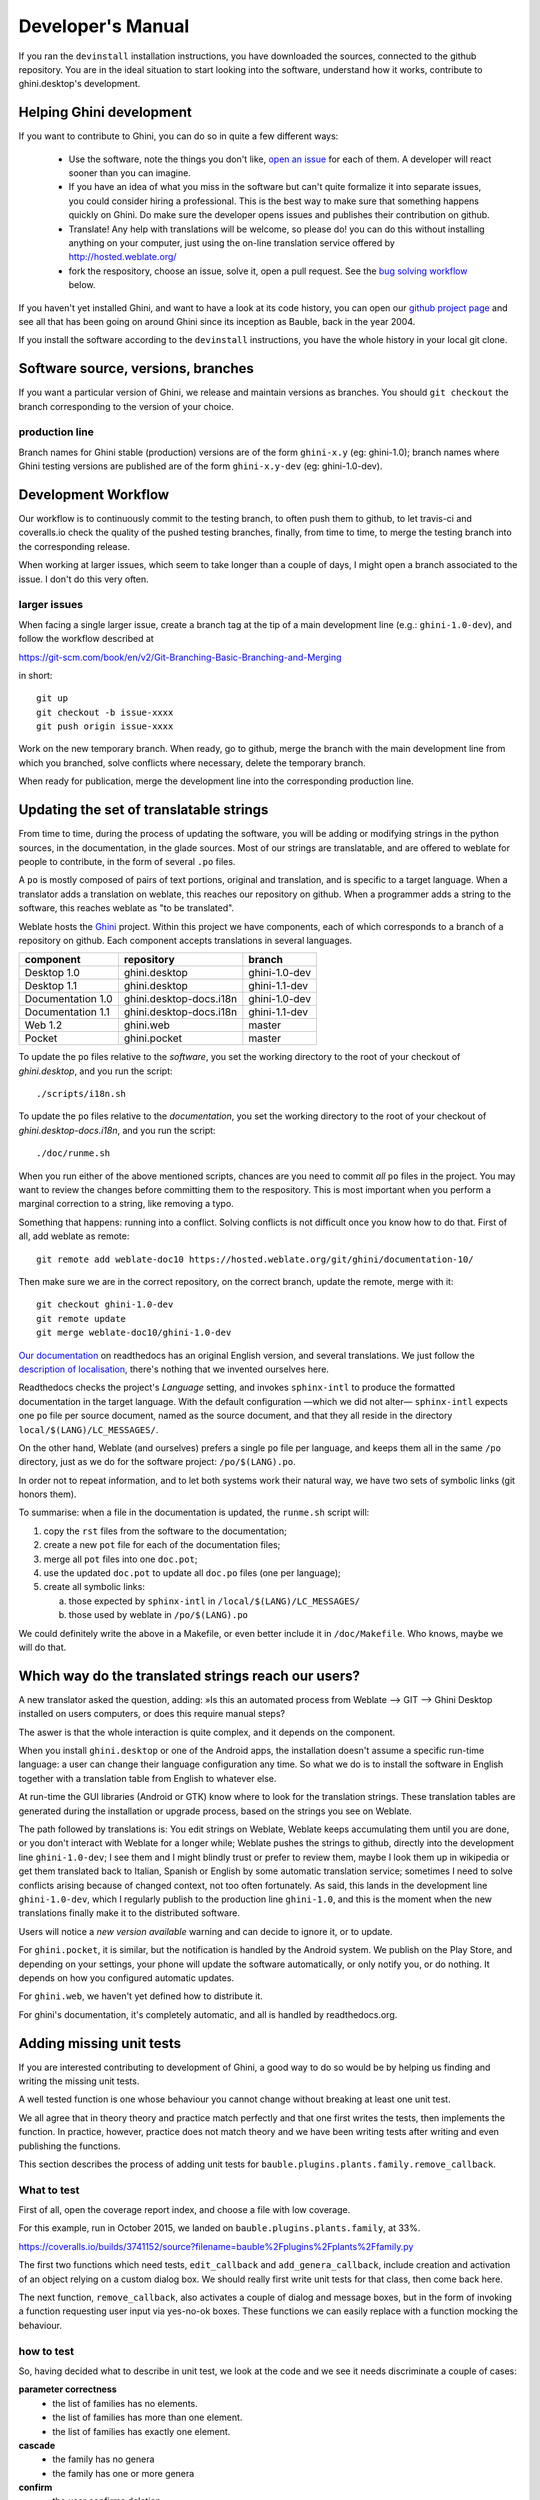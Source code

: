 Developer's Manual
========================

If you ran the ``devinstall`` installation instructions, you have downloaded
the sources, connected to the github repository.  You are in the ideal
situation to start looking into the software, understand how it works,
contribute to ghini.desktop's development.

Helping Ghini development
--------------------------

If you want to contribute to Ghini, you can do so in quite a few different ways:

 * Use the software, note the things you don't like, `open an issue
   <http://github.com/Ghini/ghini.desktop/issues/new>`_ for each of them. A
   developer will react sooner than you can imagine.
 * If you have an idea of what you miss in the software but can't quite
   formalize it into separate issues, you could consider hiring a
   professional. This is the best way to make sure that something happens
   quickly on Ghini. Do make sure the developer opens issues and publishes
   their contribution on github.
 * Translate! Any help with translations will be welcome, so please do! you
   can do this without installing anything on your computer, just using the
   on-line translation service offered by http://hosted.weblate.org/
 * fork the respository, choose an issue, solve it, open a pull request. See
   the `bug solving workflow`_ below.

If you haven't yet installed Ghini, and want to have a look at its code
history, you can open our `github project page
<http://github.com/Ghini/ghini.desktop>`_ and see all that has been going on
around Ghini since its inception as Bauble, back in the year 2004.

If you install the software according to the ``devinstall`` instructions,
you have the whole history in your local git clone.

Software source, versions, branches
-------------------------------------------------------------

If you want a particular version of Ghini, we release and maintain versions
as branches. You should ``git checkout`` the branch corresponding to the
version of your choice.

production line
^^^^^^^^^^^^^^^^^^^^^^^^^^^^^^^^^^^^^^^^^^^^^^^^^^

Branch names for Ghini stable (production) versions are of the form
``ghini-x.y`` (eg: ghini-1.0); branch names where Ghini testing versions are
published are of the form ``ghini-x.y-dev`` (eg: ghini-1.0-dev).

Development Workflow
-------------------------------------------------------------

Our workflow is to continuously commit to the testing branch, to often push
them to github, to let travis-ci and coveralls.io check the quality of the
pushed testing branches, finally, from time to time, to merge the testing
branch into the corresponding release.

When working at larger issues, which seem to take longer than a couple of
days, I might open a branch associated to the issue. I don't do this very
often.

larger issues
^^^^^^^^^^^^^^^^^^^^^^^^^^^^^^^^^^^^^^^^^^^^^^^^^^

When facing a single larger issue, create a branch tag at the tip of a main
development line (e.g.: ``ghini-1.0-dev``), and follow the workflow
described at

https://git-scm.com/book/en/v2/Git-Branching-Basic-Branching-and-Merging

in short::

    git up
    git checkout -b issue-xxxx
    git push origin issue-xxxx

Work on the new temporary branch. When ready, go to github, merge the branch
with the main development line from which you branched, solve conflicts
where necessary, delete the temporary branch.

When ready for publication, merge the development line into the
corresponding production line.

Updating the set of translatable strings
-------------------------------------------------------------

From time to time, during the process of updating the software, you will be
adding or modifying strings in the python sources, in the documentation, in
the glade sources. Most of our strings are translatable, and are offered to
weblate for people to contribute, in the form of several ``.po`` files.

A ``po`` is mostly composed of pairs of text portions, original and
translation, and is specific to a target language. When a translator adds a
translation on weblate, this reaches our repository on github. When a
programmer adds a string to the software, this reaches weblate as "to be
translated".

Weblate hosts the `Ghini <https://hosted.weblate.org/projects/ghini/>`_
project. Within this project we have components, each of which corresponds
to a branch of a repository on github. Each component accepts translations
in several languages.

================== =========================== ==================
component          repository                  branch
================== =========================== ==================
Desktop 1.0        ghini.desktop               ghini-1.0-dev
Desktop 1.1        ghini.desktop               ghini-1.1-dev
Documentation 1.0  ghini.desktop-docs.i18n     ghini-1.0-dev
Documentation 1.1  ghini.desktop-docs.i18n     ghini-1.1-dev
Web 1.2            ghini.web                   master
Pocket             ghini.pocket                master
================== =========================== ==================

To update the ``po`` files relative to the *software*, you set the working
directory to the root of your checkout of *ghini.desktop*, and you run the
script::

  ./scripts/i18n.sh

To update the ``po`` files relative to the *documentation*, you set the
working directory to the root of your checkout of *ghini.desktop-docs.i18n*,
and you run the script::

  ./doc/runme.sh

When you run either of the above mentioned scripts, chances are you need to
commit *all* ``po`` files in the project. You may want to review the changes
before committing them to the respository. This is most important when you
perform a marginal correction to a string, like removing a typo.

Something that happens: running into a conflict. Solving conflicts is not
difficult once you know how to do that. First of all, add weblate as remote::

  git remote add weblate-doc10 https://hosted.weblate.org/git/ghini/documentation-10/

Then make sure we are in the correct repository, on the correct branch,
update the remote, merge with it::

  git checkout ghini-1.0-dev
  git remote update
  git merge weblate-doc10/ghini-1.0-dev

`Our documentation <https://readthedocs.org/projects/ghini/>`_ on
readthedocs has an original English version, and several translations. We
just follow the `description of localisation
<http://docs.readthedocs.io/en/latest/localization.html>`_, there's nothing
that we invented ourselves here.

Readthedocs checks the project's *Language* setting, and invokes
``sphinx-intl`` to produce the formatted documentation in the target
language. With the default configuration —which we did not alter—
``sphinx-intl`` expects one ``po`` file per source document, named as the
source document, and that they all reside in the directory
``local/$(LANG)/LC_MESSAGES/``.

On the other hand, Weblate (and ourselves) prefers a single ``po`` file per
language, and keeps them all in the same ``/po`` directory, just as we do
for the software project: ``/po/$(LANG).po``.

In order not to repeat information, and to let both systems work their
natural way, we have two sets of symbolic links (git honors them).

To summarise: when a file in the documentation is updated, the ``runme.sh``
script will:

1. copy the ``rst`` files from the software to the documentation;
2. create a new ``pot`` file for each of the documentation files;
3. merge all ``pot`` files into one ``doc.pot``;
4. use the updated ``doc.pot`` to update all ``doc.po`` files (one per language);
5. create all symbolic links:
      
   a. those expected by ``sphinx-intl`` in ``/local/$(LANG)/LC_MESSAGES/``
   b. those used by weblate in ``/po/$(LANG).po``

We could definitely write the above in a Makefile, or even better include it
in ``/doc/Makefile``. Who knows, maybe we will do that.

Which way do the translated strings reach our users?
-------------------------------------------------------

A new translator asked the question, adding: »Is this an automated process
from Weblate --> GIT --> Ghini Desktop installed on users computers, or does
this require manual steps?

The aswer is that the whole interaction is quite complex, and it depends on
the component.

When you install ``ghini.desktop`` or one of the Android apps, the
installation doesn't assume a specific run-time language: a user can change
their language configuration any time.  So what we do is to install the
software in English together with a translation table from English to
whatever else.

At run-time the GUI libraries (Android or GTK) know where to look for the
translation strings.  These translation tables are generated during the
installation or upgrade process, based on the strings you see on Weblate.

The path followed by translations is: You edit strings on Weblate, Weblate
keeps accumulating them until you are done, or you don't interact with
Weblate for a longer while; Weblate pushes the strings to github, directly
into the development line ``ghini-1.0-dev``; I see them and I might blindly
trust or prefer to review them, maybe I look them up in wikipedia or get
them translated back to Italian, Spanish or English by some automatic
translation service; sometimes I need to solve conflicts arising because of
changed context, not too often fortunately.  As said, this lands in the
development line ``ghini-1.0-dev``, which I regularly publish to the
production line ``ghini-1.0``, and this is the moment when the new
translations finally make it to the distributed software.

Users will notice a *new version available* warning and can decide to ignore
it, or to update.

For ``ghini.pocket``, it is similar, but the notification is handled by the
Android system.  We publish on the Play Store, and depending on your
settings, your phone will update the software automatically, or only notify
you, or do nothing.  It depends on how you configured automatic updates.

For ``ghini.web``, we haven't yet defined how to distribute it.

For ghini's documentation, it's completely automatic, and all is handled by
readthedocs.org.


Adding missing unit tests
-------------------------------------------------------------

If you are interested contributing to development of Ghini, a good way to
do so would be by helping us finding and writing the missing unit tests.

A well tested function is one whose behaviour you cannot change without
breaking at least one unit test.

We all agree that in theory theory and practice match perfectly and that one
first writes the tests, then implements the function. In practice, however,
practice does not match theory and we have been writing tests after writing
and even publishing the functions.

This section describes the process of adding unit tests for
``bauble.plugins.plants.family.remove_callback``.

What to test
^^^^^^^^^^^^^^^^^^^^^^^^^^^^^^^^^^^^^^^^^^^^^^^^^^

First of all, open the coverage report index, and choose a file with low
coverage.

For this example, run in October 2015, we landed on
``bauble.plugins.plants.family``, at 33%.

https://coveralls.io/builds/3741152/source?filename=bauble%2Fplugins%2Fplants%2Ffamily.py

The first two functions which need tests, ``edit_callback`` and
``add_genera_callback``, include creation and activation of an object
relying on a custom dialog box. We should really first write unit tests for
that class, then come back here.

The next function, ``remove_callback``, also activates a couple of dialog
and message boxes, but in the form of invoking a function requesting user
input via yes-no-ok boxes. These functions we can easily replace with a
function mocking the behaviour.

how to test
^^^^^^^^^^^^^^^^^^^^^^^^^^^^^^^^^^^^^^^^^^^^^^^^^^

So, having decided what to describe in unit test, we look at the code and we
see it needs discriminate a couple of cases:

**parameter correctness**
  * the list of families has no elements.
  * the list of families has more than one element.
  * the list of families has exactly one element.

**cascade**
  * the family has no genera
  * the family has one or more genera

**confirm**
  * the user confirms deletion
  * the user does not confirm deletion

**deleting**
  * all goes well when deleting the family
  * there is some error while deleting the family

I decide I will only focus on the **cascade** and the **confirm**
aspects. Two binary questions: 4 cases.

where to put the tests
^^^^^^^^^^^^^^^^^^^^^^^^^^^^^^^^^^^^^^^^^^^^^^^^^^

Locate the test script and choose the class where to put the extra unit tests.

https://coveralls.io/builds/3741152/source?filename=bauble%2Fplugins%2Fplants%2Ftest.py#L273

.. admonition:: what about skipped tests
   :class: note

           The ``FamilyTests`` class contains a skipped test, implementing
           it will be quite a bit of work because we need rewrite the
           FamilyEditorPresenter, separate it from the FamilyEditorView and
           reconsider what to do with the FamilyEditor class, which I think
           should be removed and replaced with a single function.

writing the tests
^^^^^^^^^^^^^^^^^^^^^^^^^^^^^^^^^^^^^^^^^^^^^^^^^^

After the last test in the FamilyTests class, I add the four cases I want to
describe, and I make sure they fail, and since I'm lazy, I write the most
compact code I know for generating an error::

        def test_remove_callback_no_genera_no_confirm(self):
            1/0

        def test_remove_callback_no_genera_confirm(self):
            1/0

        def test_remove_callback_with_genera_no_confirm(self):
            1/0

        def test_remove_callback_with_genera_confirm(self):
            1/0

One test, step by step
^^^^^^^^^^^^^^^^^^^^^^^^^^^^^^^^^^^^^^^^^^^^^^^^^^

Let's start with the first test case.

When writing tests, I generally follow the pattern: 

* T₀ (initial condition), 
* action, 
* T₁ (testing the result of the action given the initial conditions)

.. admonition:: what's in a name — unit tests
   :class: note
        
           There's a reason why unit tests are called unit tests. Please
           never test two actions in one test.

So let's describe T₀ for the first test, a database holding a family without
genera::

        def test_remove_callback_no_genera_no_confirm(self):
            f5 = Family(family=u'Arecaceae')
            self.session.add(f5)
            self.session.flush()

We do not want the function being tested to invoke the interactive
``utils.yes_no_dialog`` function, we want ``remove_callback`` to invoke a
non-interactive replacement function. We achieve this simply by making
``utils.yes_no_dialog`` point to a ``lambda`` expression which, like the
original interactive function, accepts one parameter and returns a
boolean. In this case: ``False``::

        def test_remove_callback_no_genera_no_confirm(self):
            # T_0
            f5 = Family(family=u'Arecaceae')
            self.session.add(f5)
            self.session.flush()

            # action
            utils.yes_no_dialog = lambda x: False
            from bauble.plugins.plants.family import remove_callback
            remove_callback(f5)

Next we test the result.

Well, we don't just want to test whether or not the object Arecaceae was
deleted, we also should test the value returned by ``remove_callback``, and
whether ``yes_no_dialog`` and ``message_details_dialog`` were invoked or
not.

A ``lambda`` expression is not enough for this. We do something apparently
more complex, which will make life a lot easier.

Let's first define a rather generic function::

    def mockfunc(msg=None, name=None, caller=None, result=None):
        caller.invoked.append((name, msg))
        return result

and we grab ``partial`` from the ``functools`` standard module, to partially
apply the above ``mockfunc``, leaving only ``msg`` unspecified, and use this
partial application, which is a function accepting one parameter and
returning a value, to replace the two functions in ``utils``. The test
function now looks like this::

    def test_remove_callback_no_genera_no_confirm(self):
        # T_0
        f5 = Family(family=u'Arecaceae')
        self.session.add(f5)
        self.session.flush()
        self.invoked = []

        # action
        utils.yes_no_dialog = partial(
            mockfunc, name='yes_no_dialog', caller=self, result=False)
        utils.message_details_dialog = partial(
            mockfunc, name='message_details_dialog', caller=self)
        from bauble.plugins.plants.family import remove_callback
        result = remove_callback([f5])
        self.session.flush()

The test section checks that ``message_details_dialog`` was not invoked,
that ``yes_no_dialog`` was invoked, with the correct message parameter, that
Arecaceae is still there::

        # effect
        self.assertFalse('message_details_dialog' in
                         [f for (f, m) in self.invoked])
        self.assertTrue(('yes_no_dialog', u'Are you sure you want to '
                         'remove the family <i>Arecaceae</i>?')
                        in self.invoked)
        self.assertEquals(result, None)
        q = self.session.query(Family).filter_by(family=u"Arecaceae")
        matching = q.all()
        self.assertEquals(matching, [f5])

And so on
^^^^^^^^^^^^^^^^^^^^^^^^^^^^^^^^^^^^^^^^^^^^^^^^^^

    `there are two kinds of people, those who complete what they start, and
    so on`

Next test is almost the same, with the difference that the
``utils.yes_no_dialog`` should return ``True`` (this we achieve by
specifying ``result=True`` in the partial application of the generic
``mockfunc``). 

With this action, the value returned by ``remove_callback`` should be
``True``, and there should be no Arecaceae Family in the database any more::

    def test_remove_callback_no_genera_confirm(self):
        # T_0
        f5 = Family(family=u'Arecaceae')
        self.session.add(f5)
        self.session.flush()
        self.invoked = []

        # action
        utils.yes_no_dialog = partial(
            mockfunc, name='yes_no_dialog', caller=self, result=True)
        utils.message_details_dialog = partial(
            mockfunc, name='message_details_dialog', caller=self)
        from bauble.plugins.plants.family import remove_callback
        result = remove_callback([f5])
        self.session.flush()

        # effect
        self.assertFalse('message_details_dialog' in
                         [f for (f, m) in self.invoked])
        self.assertTrue(('yes_no_dialog', u'Are you sure you want to '
                         'remove the family <i>Arecaceae</i>?')
                        in self.invoked)
        self.assertEquals(result, True)
        q = self.session.query(Family).filter_by(family=u"Arecaceae")
        matching = q.all()
        self.assertEquals(matching, [])

have a look at commit 734f5bb9feffc2f4bd22578fcee1802c8682ca83 for the other
two test functions.

Testing logging
^^^^^^^^^^^^^^^^^^^^^^^^^^^^^^^^^^^^^^^^^^^^^^^^^^

Our ``bauble.test.BaubleTestCase`` objects use handlers of the class
``bauble.test.MockLoggingHandler``.  Every time an individual unit test is
started, the ``setUp`` method will create a new ``handler`` and associate it
to the root logger.  The ``tearDown`` method takes care of removing it.

You can check for presence of specific logging messages in
``self.handler.messages``. ``messages`` is a dictionary, initially empty,
with two levels of indexation. First the name of the logger issuing the
logging record, then the name of the level of the logging record. Keys are
created when needed. Values hold lists of messages, formatted according to
whatever formatter you associate to the handler, defaulting to
``logging.Formatter("%(message)s")``.

You can explicitly empty the collected messages by invoking
``self.handler.clear()``.


Putting all together
^^^^^^^^^^^^^^^^^^^^^^^^^^^^^^^^^^^^^^^^^^^^^^^^^^

From time to time you want to activate the test class you're working at::

    nosetests bauble/plugins/plants/test.py:FamilyTests

And at the end of the process you want to update the statistics::

    ./scripts/update-coverage.sh


Structure of user interface
------------------------------------

The user interface is built according to the **Model** — **View** —
**Presenter** architectural pattern.  For much of the interface, **Model**
is a SQLAlchemy database object, but we also have interface elements where
there is no corresponding database model.  In general:

* The **View** is described as part of a **glade** file. This should include
  the signal-callback and ListStore-TreeView associations. Just reuse the
  base class ``GenericEditorView`` defined in ``bauble.editor``. When you
  create your instance of this generic class, pass it the **glade** file
  name and the root widget name, then hand this instance over to the
  **presenter** constructor.

  In the glade file, in the ``action-widgets`` section closing your
  GtkDialog object description, make sure every ``action-widget`` element
  has a valid ``response`` value.  Use `valid GtkResponseType values
  <http://gtk.php.net/manual/en/html/gtk/gtk.enum.responsetype.html>`_, for
  example:

  * GTK_RESPONSE_OK, -5
  * GTK_RESPONSE_CANCEL, -6
  * GTK_RESPONSE_YES, -8
  * GTK_RESPONSE_NO, -9

  There is no easy way to unit test a subclassed view, so please don't
  subclass views, there's really no need to.

  In the glade file, every input widget should define which handler is
  activated on which signal.  The generic Presenter class offers generic
  callbacks which cover the most common cases.

  * GtkEntry (one-line text entry) will handle the ``changed`` signal, with
    either ``on_text_entry_changed`` or ``on_unique_text_entry_changed``.
  * GtkTextView: associate it to a GtkTextBuffer. To handle the ``changed``
    signal on the GtkTextBuffer, we have to define a handler which invokes
    the generic ``on_textbuffer_changed``, the only role for this function
    is to pass our generic handler the name of the model attribute that
    receives the change. This is a workaroud for an `unresolved bug in GTK
    <http://stackoverflow.com/questions/32106765/>`_.
  * GtkComboBox with translated texts can't be easily handled from the glade
    file, so we don't even try.  Use the ``init_translatable_combo`` method
    of the generic ``GenericEditorView`` class, but please invoke it from
    the **presenter**.

* The **Model** is just an object with known attributes. In this
  interaction, the **model** is just a passive data container, it does
  nothing more than to let the **presenter** modify it.

* The subclassed **Presenter** defines and implements:

  * ``widget_to_field_map``, a dictionary associating widget names to name
    of model attributes,
  * ``view_accept_buttons``, the list of widget names which, if
    activated by the user, mean that the view should be closed,
  * all needed callbacks,
  * optionally, it plays the **model** role, too.

  The **presenter** continuously updates the **model** according to changes
  in the **view**. If the **model** corresponds to a database object, the
  **presenter** commits all **model** updates to the database when the
  **view** is closed successfully, or rolls them back if the **view** is
  canceled. (this behaviour is influenced by the parameter ``do_commit``)

  If the **model** is something else, then the **presenter** will do
  something else.

  .. note::
     
     A well behaved **presenter** uses the **view** api to query the values
     inserted by the user or to forcibly set widget statuses. Please do not
     learn from the practice of our misbehaving presenters, some of which
     directly handle fields of ``view.widgets``. By doing so, these
     presenters prevents us from writing unit tests.

The base class for the presenter, ``GenericEditorPresenter`` defined in
``bauble.editor``, implements many useful generic callbacks.  There is a
``MockView`` class, that you can use when writing tests for your presenters.

Examples
^^^^^^^^^^^^^

``Contact`` and ``ContactPresenter`` are implemented following the above
lines.  The view is defined in the ``contact.glade`` file.

A good example of Presenter/View pattern (no model) is given by the
connection manager.

We use the same architectural pattern for non-database interaction, by
setting the presenter also as model. We do this, for example, for the JSON
export dialog box. The following command will give you a list of
``GenericEditorView`` instantiations::

  grep -nHr -e GenericEditorView\( bauble
   
Extending Ghini with Plugins
-----------------------------

Nearly everything about Ghini is extensible through plugins. Plugins
can create tables, define custom searchs, add menu items, create
custom commands and more.

To create a new plugin you must extend the ``bauble.pluginmgr.Plugin``
class.

The ``Tag`` plugin is a good minimal example, even if the ``TagItemGUI``
falls outside the Model-View-Presenter architectural pattern.

Plugins structure
-------------------------------------------------------------

Ghini is a framework for handling collections, and is distributed along
with a set of plugins making Ghini a botanical collection manager. But
Ghini stays a framework and you could in theory remove all plugins we
distribute and write your own, or write your own plugins that extend or
complete the current Ghini behaviour.

Once you have selected and opened a database connection, you land in the
Search window. The Search window is an interaction between two objects:
SearchPresenter (SP) and SearchView (SV).

SV is what you see, SP holds the program status and handles the requests you
express through SV. Handling these requests affect the content of SV and the
program status in SP.

The search results shown in the largest part of SV are rows, objects that
are instances of classes registered in a plugin.

Each of these classes must implement an amount of functions in order to
properly behave within the Ghini framework. The Ghini framework reserves
space to pluggable classes.

SP knows of all registered (plugged in) classes, they are stored in a
dictionary, associating a class to its plugin implementation.  SV has a slot
(a gtk.Box) where you can add elements. At any time, at most only one
element in the slot is visible.

A plugin defines one or more plugin classes. A plugin class plays the role
of a partial presenter (pP - plugin presenter) as it implement the callbacks
needed by the associated partial view fitting in the slot (pV - plugin
view), and the MVP pattern is completed by the parent presenter (SP), again
acting as model. To summarize and complete:

* SP acts as model,
* the pV partial view is defined in a glade file.
* the callbacks implemented by pP are referenced by the glade file.
* a context menu for the SP row,
* a children property.

when you register a plugin class, the SP:

* adds the pV in the slot and makes it non-visible.
* adds an instance of pP in the registered plugin classes.
* tells the pP that the SP is the model.
* connects all callbacks from pV to pP.

when an element in pV triggers an action in pP, the pP can forward the
action to SP and can request SP that it updates the model and refreshes the
view.

When the user selects a row in SP, SP hides everything in the pluggable slot
and shows only the single pV relative to the type of the selected row, and
asks the pP to refresh the pV with whatever is relative to the selected row.

Apart from setting the visibility of the various pV, nothing needs be
disabled nor removed: an invisible pV cannot trigger events!

bug solving workflow
--------------------

normal development workflow
^^^^^^^^^^^^^^^^^^^^^^^^^^^^^^

* while using the software, you notice a problem, or you get an idea of
  something that could be better, you think about it good enough in order to
  have a very clear idea of what it really is, that you noticed. you open an
  issue and describe the problem. someone might react with hints.
* you open the issues site and choose one you want to tackle.
* assign the issue to yourself, this way you are informing the world that
  you have the intention to work at it. someone might react with hints.
* optionally fork the repository in your account and preferably create a
  branch, clearly associated to the issue.
* write unit tests and commit them to your branch (please do not push
  failing unit tests to github, run ``nosetests`` locally first).
* write more unit tests (ideally, the tests form the complete description of
  the feature you are adding or correcting).
* make sure the feature you are adding or correcting is really completely
  described by the unit tests you wrote.
* make sure your unit tests are atomic, that is, that you test variations on
  changes along one single variable. do not give complex input to unit
  tests or tests that do not fit on one screen (25 lines of code).
* write the code that makes your tests succeed.
* update the i18n files (run ``./scripts/i18n.sh``).
* whenever possible, translate the new strings you put in code or glade
  files.
* when you change strings, please make sure that old translations get re-used.
* commit your changes.
* push to github.
* open a pull request.

publishing to production
^^^^^^^^^^^^^^^^^^^^^^^^^^^^^^^^^

please use the ``publish.sh`` script, in the ``scritps`` directory.  This
one takes care of every single step, and produces recognizable commit
comments, it publishes the release on pypi, and in perspective it will
contain all steps for producing a ``deb`` file, and a windows executable.

you can also do this by hand:

* open the pull request page using as base a production line ``ghini-x.y``,
  compared to ``ghini-x.y-dev``.
* make sure a ``bump`` commit is included in the differences.
* it should be possible to automatically merge the branches.
* create the new pull request, call it as “publish to the production line”.
* you possibly need wait for travis-ci to perform the checks.
* merge the changes.

don't forget to tell the world about the new release: on `facebook
<https://www.facebook.com/bauble.thesoftware/>`_, the `google group
<https://groups.google.com/forum/#!forum/bauble>`_, in any relevant linkedin
group, and on `our web page <http://ghini.github.io/>`_.

your own fork
^^^^^^^^^^^^^^^^^^^^^^^^^^^^^^^^^^^^^^^^^^^^^^^^^^

If you want to keep your own fork of the project, keep in mind this is full
force work in progress, so staying up to date will require some effort from
your side.

The best way to keep your own fork is to focus on some specific issue, work
relatively quickly, often open pull requests for your work, make sure that
you get it accepted.  Just follow Ghini's coding style, write unit tests,
concise and abundant, and there should be no problem in having your work
included in Ghini's upstream.

If your fork got out of sync with Ghini's upstream: read, understand, follow
the github guides `configuring a remote for a fork
<https://help.github.com/articles/configuring-a-remote-for-a-fork/>`_ and
`syncing a fork <https://help.github.com/articles/syncing-a-fork/>`_.

closing step
^^^^^^^^^^^^^^^^^^^^^^^^^^^^

* review this workflow. consider this as a guideline, to yourself and to
  your colleagues. please help make it better and matching the practice.


Distributing ghini.desktop
----------------------------

Python Package Index - PyPI
^^^^^^^^^^^^^^^^^^^^^^^^^^^^^^^^

This is not much mentioned, but we keep ghini.desktop on the Python Package
Index, so you could install it by no more than::

  pip install ghini.desktop

There are a couple packages that can't be installed with ``pip``, but
otherwise that's really all you need to type, and it's platform independent.

Publishing on PyPI is a standard ``setup`` command::

  python setup.py sdist --formats zip upload -r pypi


Windows
^^^^^^^^^^^^^^^

For building a Windows installer or executable you need a running Windows
system.  The methods described here has been used successfully on Windows 7, 8
and 10.  Windows Vista should also work but has not been tested.

If you are on GNU/Linux, or on OSX, you are not interested in the remainder of
this section.  None of Ghini's contributors knows how to produce a Windows
installer without having a Windows system.

The goal of the present instructions is to help you produce a Windows installer,
that is a single executable that you can run on any Windows workstation and that
will install a specific version of ghini.desktop.  This is achieved with the
NSIS script-driven installer authoring tool.

As a side product of the installer production, you will have a massive but
relocatable directory, which you can copy to a USB drive and which will let you
use the software without needing an installation.

The files and directories relevant to this section:

- ``scripts/build-win.bat`` — the single batch script to run.
- ``setup.py`` — implements the NSIS and py2exe commands.
- ``scripts/build-multiuser.nsi`` — the nsis script, used by the above.
- ``nsis/`` — contains redistributable NSIS files, put here for conveniency.
- ``ghini-runtime/`` — built by ``py2exe``, used by ``nsis``.
- ``dist/`` — receives the executable installation file.

Most steps are automated in the ``build-win.bat`` script.  Installation of a few
tools needs to be done manually:

#. Download and install Git, Python 2.7 and PyGTK.

   This is outlined in the ``devinstall``-based :ref:`installation`
   instructions.

#. Download and install `NSIS v3 <http://nsis.sourceforge.net/Download>`_.

#. A **reboot** is recommended.

#. Clone the ghini.desktop repository.

   Use your own fork if you plan contributing patches, or the organization's
   repository ``https://github.com/Ghini/ghini.desktop.git`` if you only wish to
   follow development.

   Clone the repository from GitHub to wherever you want to keep it, and checkout
   a branch.  Replace ``<path-to-keep-ghini>`` with the path of your choice,
   e.g. ``Local\github\Ghini\``. Production branch ``ghini-1.0`` is recommended
   as used in the example.

   To do this, open a command prompt and type these commands::

      cd <path-to-keep-ghini>
      git clone <ghini.desktop repository URL>
      cd ghini.desktop
      git checkout ghini-1.0

The result of the above is a complete development environment, on Windows, with
NSIS.  Use it to follow development, or to propose your pull requests, and to
build Windows installers.

All subsequent steps are automated in the ``scripts\build_win.bat`` script.  Run
it, and after a couple of minutes you should have a new
``dist\ghini.desktop-<version>-setup.exe`` file, and a working, complete
relocatable directory named ``ghini-runtime``.

Read the rest if you need details about the way the script works.

.. admonition:: The ``build_win.bat`` script
   :class: toggle

      A batch file is available that can complete the last few steps.  To use 
      it use this command::

         scripts\build_win.bat

      ``build_win.bat`` accepts 2 arguments:

      #. ``/e`` — executable only.

         Produce an executable only, skipping the extra step of building an
         installer, and will copy ``win_gtk.bat`` into place.

      #. ``venv_path`` — A path to the location for the virtual environment to use.

         Defaults to ``"%HOMEDRIVE%%HOMEPATH%"\.virtualenvs\%CHECKOUT%-exe``,
         where ``CHECKOUT`` corresponds to the name of the branch you checked
         out.

      If you want to produce an executable only and use a virtual
      environment in a folder beside where you have ghini.desktop, you could
      execute ``scripts\build_win.bat /e ..\ghi2exe``
         

.. admonition:: py2exe will not work with eggs
   :class: toggle

      Building a Windows executable with py2exe requires packages **not** be 
      installed as eggs.  There are several methods to accomplish this, including:

      - Install using ``pip``.  The easiest method is to install into a virtual 
        environment that doesn't currently have any modules installed as eggs 
        using ``pip install .`` as described below.  If you do wish to install over 
        the top of an install with eggs (e.g. the environment created by 
        ``devinstall.bat``) you can try ``pip install -I .`` but your mileage 
        may vary. 

      - By adding::

          [easy_install]
          zip_ok = False

        to setup.cfg (or similarly ``zip_safe = False`` to ``setuptools.setup()`` 
        in ``setup.py``) you can use ``python setup.py install`` but you will need 
        to download and install `Microsoft Visual C++ Compiler for Python 2.7 
        <http://aka.ms/vcpython27>`_ to get any of the C extensions and will need 
        a fresh virtual environment with no dependent packages installed as eggs.

      The included ``build-win`` script uses the ``pip`` method.

.. admonition:: installing virtualenv and working with environments
   :class: toggle

      Install virtualenv, create a virtual environment and activate it.

      With only Python 2.7 on your system (where ``<path-to-venv>`` is the
      path to where you wish to keep the virtual environment) use::

         pip install virtualenv
         virtualenv --system-site-packages <path-to-venv>
         call <path-to-venv>\Scripts\activate.bat

      On systems where Python 3 is also installed you may need to either call pip 
      and virtualenv with absolute paths, e.g. ``C:\Python27\Scripts\pip`` or use 
      the Python launcher e.g. ``py -2.7 -m pip`` (run ``python --version`` first 
      to check.  If you get anything other than version 2.7 you'll need to use one 
      of these methods.)

.. admonition:: Populate the virtual environment
   :class: toggle

      Install dependencies and ghini.desktop into the virtual environment::

         pip install psycopg2 Pygments py2exe_py2
         pip install .

.. admonition:: Compile for Windows
   :class: toggle

      Build the executable::

         python setup.py py2exe

      The ``ghini-runtime`` folder will now contain a full working copy of the
      software in a frozen, self contained state.

      This folder is what is packaged by NSIS.

      This same folder can also be transferred however you like and will work in
      place.  (e.g. placed on a USB flash drive for demonstration purposes or
      copied manually to ``C:\Program Files`` with a shortcut created on the
      desktop).  To start ghini.desktop double click ``ghini.exe`` in explorer
      (or create a shortcut to it).


.. admonition:: Fixing paths to GTK components.
   :class: toggle

      If you run the relocatable compiled program, unpackaged, you might
      occasionally have trouble with the GUI not displaying correctly.

      Should this happen, you need to set up paths to the GTK components
      correctly.  You can do this by running the ``win_gtk.bat``, from the
      ``ghini-runtime`` folder.

      You will only need to run this once each time the location of the folder
      changes.  Thereafter ``ghini.exe`` will run as expected.


.. admonition:: Finally, invoke NSIS
   :class: toggle

      Build the installer::

         python setup.py nsis

      This should leave a file named ``ghini.desktop-<version>-setup.exe`` in the 
      ``dist`` folder.  This is your Windows installer.

.. admonition:: about the installer
   :class: toggle

      - Capable of single user or global installs.

      - At this point in time ghini.desktop installed this way will not
        check or or notify you of any updated version.  You will need to
        check yourself.

      - Capable of downloading and installing optional extra components:

        - Apache FOP - If you want to use xslt report templates install FOP.
          FOP requires Java Runtime. If you do not currently have it
          installed the installer will let you know and offer to open the
          Oracle web site for you to download and install it from.

        - MS Visual C runtime - You most likely don't need this but if you
          have any trouble getting ghini.desktop to run try installing the
          MS Visual C runtime (e.g. rerun the installer and select this
          component only).

      - Can be run silently from the commandline (e.g. for remote
        deployment) with the following arguments:

        - ``/S`` for silent;

        - ``/AllUser`` (when run as administrator) or ``/CurrentUser``

        - ``/C=[gFC]`` to specify components where:

          ``g`` = Deselect the main ghini.desktop component (useful for 
          adding optional component after an initial install)

          ``F`` = select Apache FOP

          ``C`` = select MS Visual C runtime

Debian
^^^^^^^^^^^^^^^

Between 2009 and 2010 someone packaged the then already obsolete 
Bauble 0.9.7 for Debian, and the package was included
in Ubuntu.  That version is
`still being distributed <https://packages.ubuntu.com/xenial/bauble>`_,
regardless being it impossible to install.  

Only recently has Mario Frasca produced a new bauble debian package, for the
latest bauble.classic version 1.0.56, and proposed for inclusion in Debian.
View it on `mentors <https://mentors.debian.net/package/bauble>`_.  This
version depends on ``fibra``, a package that was never added to Debian and
which Mario also has packaged and `proposed for inclusion in Debian 
<https://mentors.debian.net/package/fibra>`_.  Mario has been trying to 
activate some Debian Developer, to take action.  There's not much more we can 
do, other than wait for a sponsor, and hoping the package will eventually get 
all the way to Ubuntu.

Once we get in contact with a `Debian Sponsor <https://mentors.debian.net/sponsors>`_ who will review what we
publish on `mentors <https://mentors.debian.net/intro-maintainers>`_, then we
will be definitely expected to keep updating the debian package for
``ghini.desktop`` and ``fibra``.

I am not going to explain in a few words the content of several books on
Debian packaging.  Please choose your sources.  For a very compact idea of
what you're expected to do, have a look at ``scripts/pubish.sh``.
            
